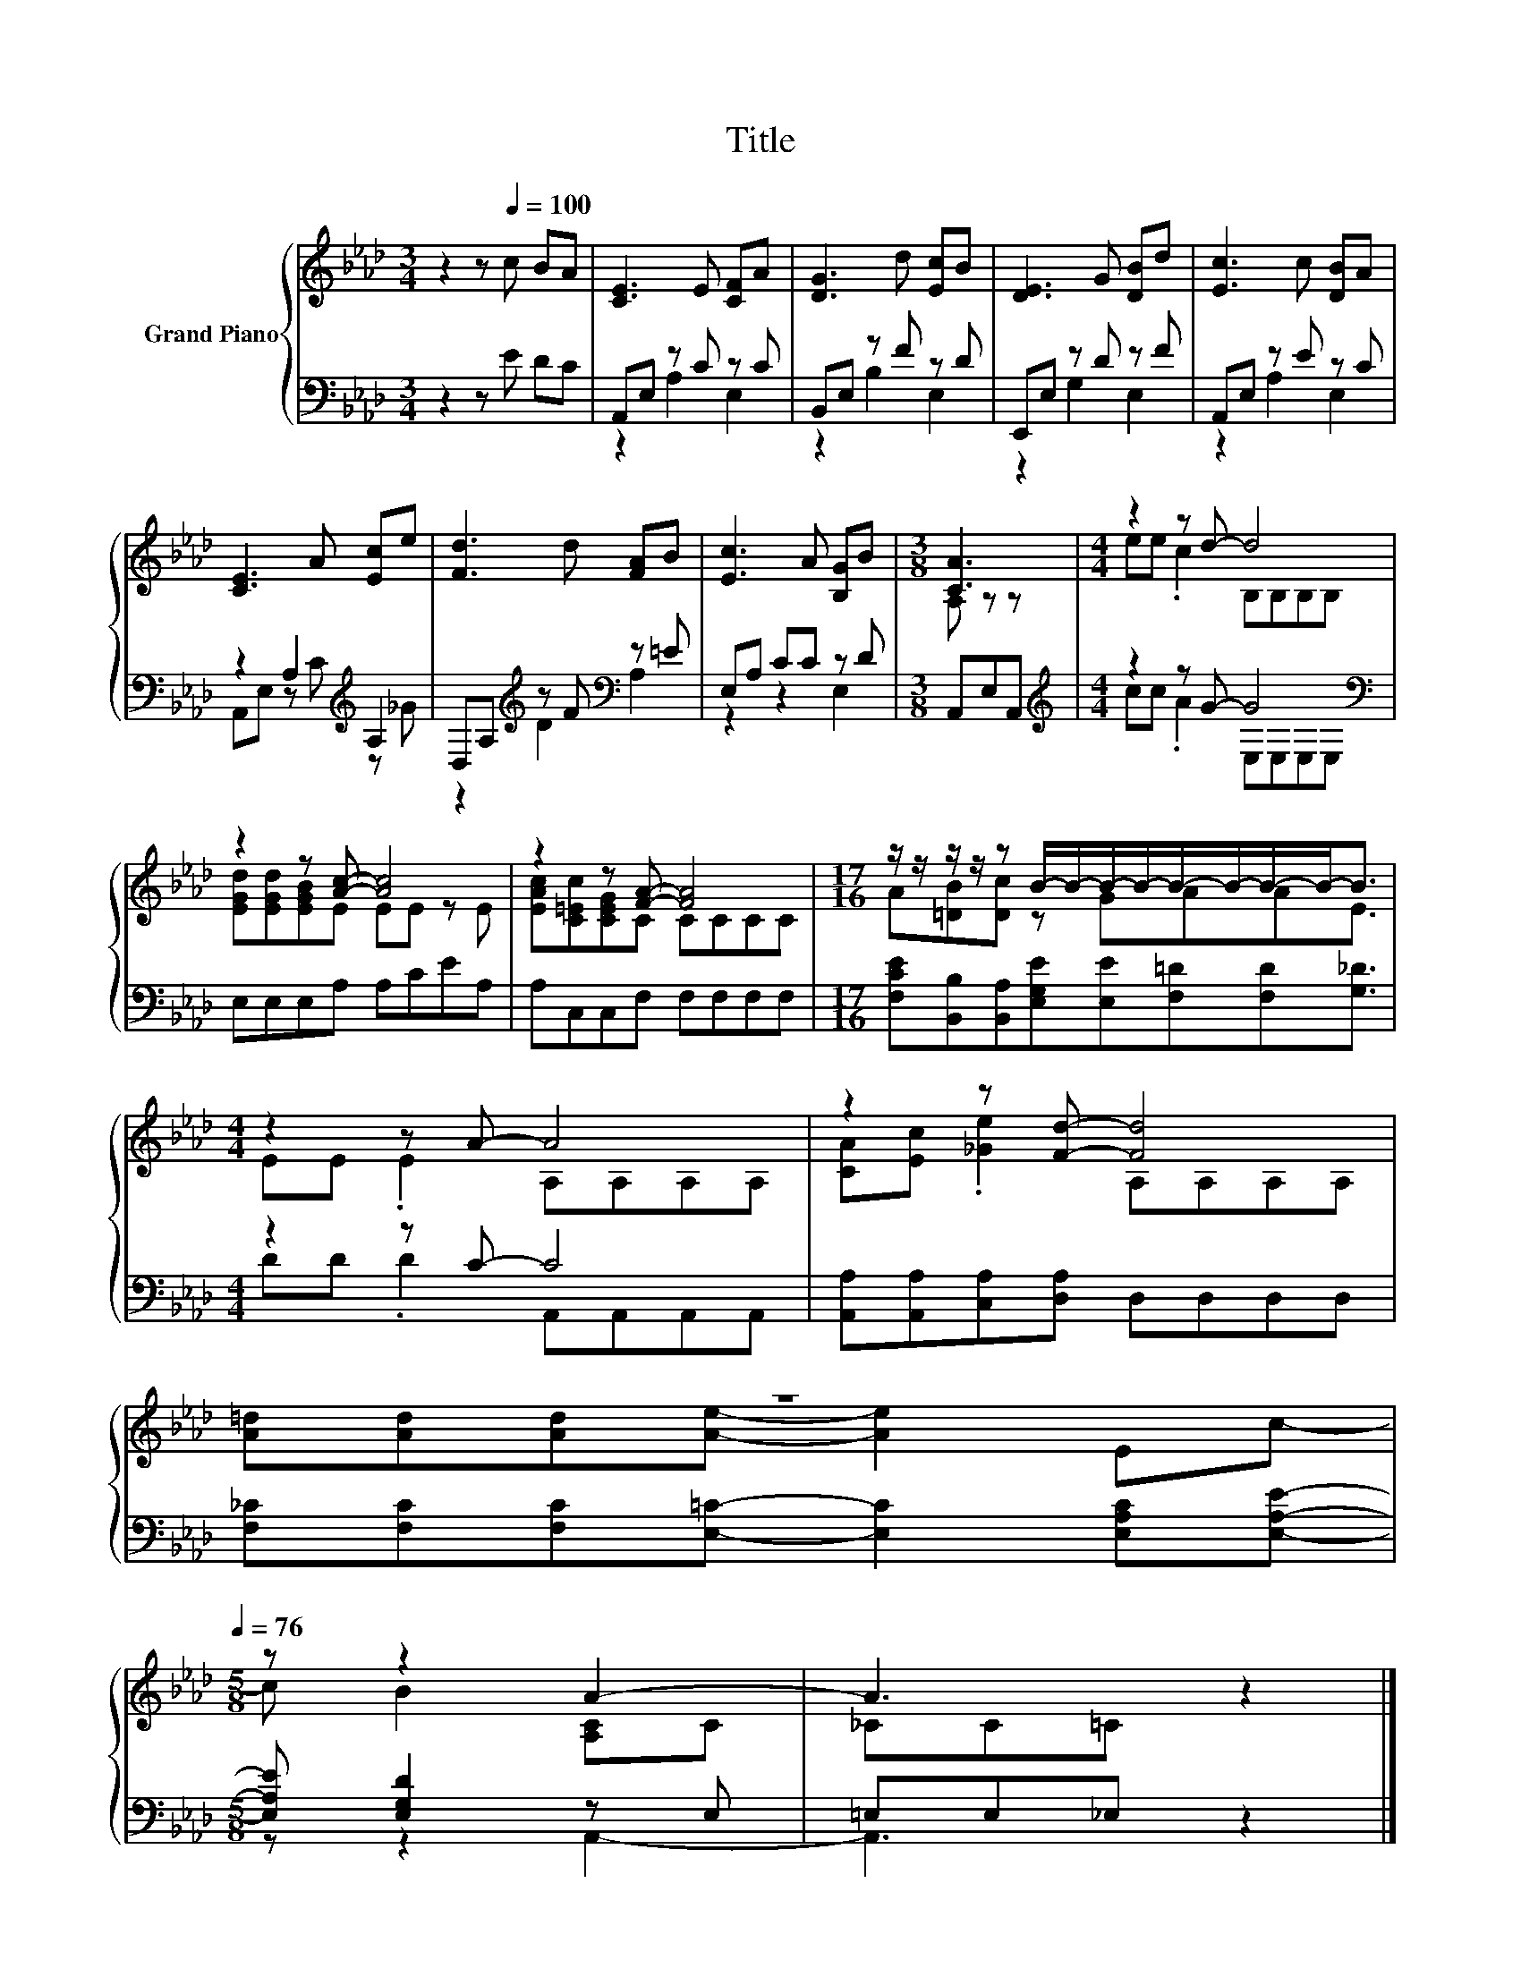 X:1
T:Title
%%score { ( 1 4 ) | ( 2 3 ) }
L:1/8
M:3/4
K:Ab
V:1 treble nm="Grand Piano"
V:4 treble 
V:2 bass 
V:3 bass 
V:1
 z2 z[Q:1/4=100] c BA | [CE]3 E [CF]A | [DG]3 d [Ec]B | [DE]3 G [DB]d | [Ec]3 c [DB]A | %5
 [CE]3 A [Ec]e | [Fd]3 d [FA]B | [Ec]3 A [B,G]B |[M:3/8] [CA]3 |[M:4/4] z2 z d- d4 | %10
 z2 z [Ac]- [Ac]4 | z2 z [FA]- [FA]4 |[M:17/16] z/ z/ z/ z/ z B/-B/-B/-B/-B/-B/-B/-B-<B | %13
[M:4/4] z2 z A- A4 | z2 z [Fd]- [Fd]4 | %15
 z8[Q:1/4=99][Q:1/4=97][Q:1/4=96][Q:1/4=94][Q:1/4=93][Q:1/4=91][Q:1/4=90][Q:1/4=88][Q:1/4=87][Q:1/4=85][Q:1/4=84][Q:1/4=82][Q:1/4=81][Q:1/4=79][Q:1/4=78][Q:1/4=76] | %16
[M:5/8] z z2 A2- | A3 z2 |] %18
V:2
 z2 z E DC | A,,E, z C z C | B,,E, z F z D | E,,E, z D z F | A,,E, z E z C | z2 A,2[K:treble] A,2 | %6
 D,A,[K:treble] z F[K:bass] z =E | E,A, CC z D |[M:3/8] A,,E,A,, | %9
[M:4/4][K:treble] z2 z G- G4[K:bass] | E,E,E,A, A,CEA, | A,C,C,F, F,F,F,F, | %12
[M:17/16] [F,CE][B,,B,][B,,A,][E,G,E][E,E][F,=D][F,D][G,_D]3/2 |[M:4/4] z2 z C- C4 | %14
 [A,,A,][A,,A,][C,A,][D,A,] D,D,D,D, | [F,_C][F,C][F,C][E,=C]- [E,C]2 [E,A,C][E,A,E]- | %16
[M:5/8] [E,A,E] [E,G,D]2 z E, | =E,E,_E, z2 |] %18
V:3
 x6 | z2 A,2 E,2 | z2 B,2 E,2 | z2 G,2 E,2 | z2 A,2 E,2 | A,,E, z[K:treble] C z _G | %6
 z2[K:treble] D2[K:bass] A,2 | z2 z2 E,2 |[M:3/8] x3 |[M:4/4][K:treble] cc .A2 E,[K:bass]E,E,E, | %10
 x8 | x8 |[M:17/16] x17/2 |[M:4/4] DD .D2 A,,A,,A,,A,, | x8 | x8 |[M:5/8] z z2 A,,2- | A,,3 z2 |] %18
V:4
 x6 | x6 | x6 | x6 | x6 | x6 | x6 | x6 |[M:3/8] A, z z |[M:4/4] ee .c2 B,B,B,B, | %10
 [EGd][EGd][EGB]E EE z E | [EAc][C=Ec][CEG]C CCCC |[M:17/16] A[=DB][Dc] z GAAE3/2 | %13
[M:4/4] EE .E2 A,A,A,A, | [CA][Ec] .[_Ge]2 A,A,A,A, | [A=d][Ad][Ad][Ae]- [Ae]2 Ec- | %16
[M:5/8] c B2 [A,C]C | _CC=C z2 |] %18

